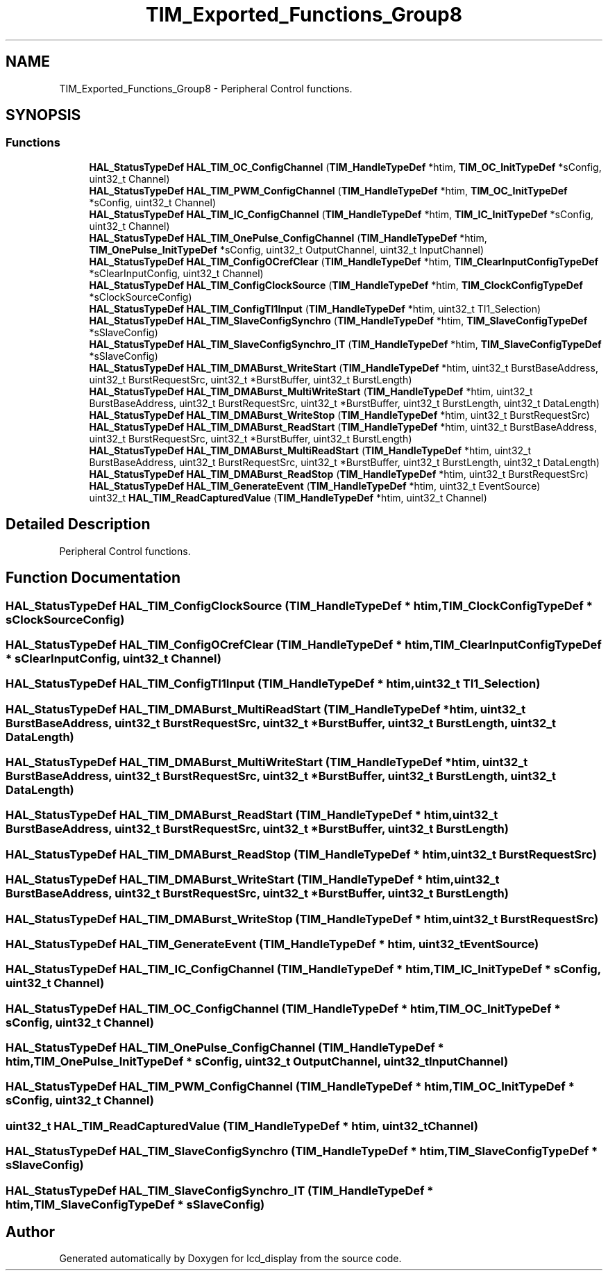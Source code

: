 .TH "TIM_Exported_Functions_Group8" 3 "Thu Oct 29 2020" "lcd_display" \" -*- nroff -*-
.ad l
.nh
.SH NAME
TIM_Exported_Functions_Group8 \- Peripheral Control functions\&.  

.SH SYNOPSIS
.br
.PP
.SS "Functions"

.in +1c
.ti -1c
.RI "\fBHAL_StatusTypeDef\fP \fBHAL_TIM_OC_ConfigChannel\fP (\fBTIM_HandleTypeDef\fP *htim, \fBTIM_OC_InitTypeDef\fP *sConfig, uint32_t Channel)"
.br
.ti -1c
.RI "\fBHAL_StatusTypeDef\fP \fBHAL_TIM_PWM_ConfigChannel\fP (\fBTIM_HandleTypeDef\fP *htim, \fBTIM_OC_InitTypeDef\fP *sConfig, uint32_t Channel)"
.br
.ti -1c
.RI "\fBHAL_StatusTypeDef\fP \fBHAL_TIM_IC_ConfigChannel\fP (\fBTIM_HandleTypeDef\fP *htim, \fBTIM_IC_InitTypeDef\fP *sConfig, uint32_t Channel)"
.br
.ti -1c
.RI "\fBHAL_StatusTypeDef\fP \fBHAL_TIM_OnePulse_ConfigChannel\fP (\fBTIM_HandleTypeDef\fP *htim, \fBTIM_OnePulse_InitTypeDef\fP *sConfig, uint32_t OutputChannel, uint32_t InputChannel)"
.br
.ti -1c
.RI "\fBHAL_StatusTypeDef\fP \fBHAL_TIM_ConfigOCrefClear\fP (\fBTIM_HandleTypeDef\fP *htim, \fBTIM_ClearInputConfigTypeDef\fP *sClearInputConfig, uint32_t Channel)"
.br
.ti -1c
.RI "\fBHAL_StatusTypeDef\fP \fBHAL_TIM_ConfigClockSource\fP (\fBTIM_HandleTypeDef\fP *htim, \fBTIM_ClockConfigTypeDef\fP *sClockSourceConfig)"
.br
.ti -1c
.RI "\fBHAL_StatusTypeDef\fP \fBHAL_TIM_ConfigTI1Input\fP (\fBTIM_HandleTypeDef\fP *htim, uint32_t TI1_Selection)"
.br
.ti -1c
.RI "\fBHAL_StatusTypeDef\fP \fBHAL_TIM_SlaveConfigSynchro\fP (\fBTIM_HandleTypeDef\fP *htim, \fBTIM_SlaveConfigTypeDef\fP *sSlaveConfig)"
.br
.ti -1c
.RI "\fBHAL_StatusTypeDef\fP \fBHAL_TIM_SlaveConfigSynchro_IT\fP (\fBTIM_HandleTypeDef\fP *htim, \fBTIM_SlaveConfigTypeDef\fP *sSlaveConfig)"
.br
.ti -1c
.RI "\fBHAL_StatusTypeDef\fP \fBHAL_TIM_DMABurst_WriteStart\fP (\fBTIM_HandleTypeDef\fP *htim, uint32_t BurstBaseAddress, uint32_t BurstRequestSrc, uint32_t *BurstBuffer, uint32_t BurstLength)"
.br
.ti -1c
.RI "\fBHAL_StatusTypeDef\fP \fBHAL_TIM_DMABurst_MultiWriteStart\fP (\fBTIM_HandleTypeDef\fP *htim, uint32_t BurstBaseAddress, uint32_t BurstRequestSrc, uint32_t *BurstBuffer, uint32_t BurstLength, uint32_t DataLength)"
.br
.ti -1c
.RI "\fBHAL_StatusTypeDef\fP \fBHAL_TIM_DMABurst_WriteStop\fP (\fBTIM_HandleTypeDef\fP *htim, uint32_t BurstRequestSrc)"
.br
.ti -1c
.RI "\fBHAL_StatusTypeDef\fP \fBHAL_TIM_DMABurst_ReadStart\fP (\fBTIM_HandleTypeDef\fP *htim, uint32_t BurstBaseAddress, uint32_t BurstRequestSrc, uint32_t *BurstBuffer, uint32_t BurstLength)"
.br
.ti -1c
.RI "\fBHAL_StatusTypeDef\fP \fBHAL_TIM_DMABurst_MultiReadStart\fP (\fBTIM_HandleTypeDef\fP *htim, uint32_t BurstBaseAddress, uint32_t BurstRequestSrc, uint32_t *BurstBuffer, uint32_t BurstLength, uint32_t DataLength)"
.br
.ti -1c
.RI "\fBHAL_StatusTypeDef\fP \fBHAL_TIM_DMABurst_ReadStop\fP (\fBTIM_HandleTypeDef\fP *htim, uint32_t BurstRequestSrc)"
.br
.ti -1c
.RI "\fBHAL_StatusTypeDef\fP \fBHAL_TIM_GenerateEvent\fP (\fBTIM_HandleTypeDef\fP *htim, uint32_t EventSource)"
.br
.ti -1c
.RI "uint32_t \fBHAL_TIM_ReadCapturedValue\fP (\fBTIM_HandleTypeDef\fP *htim, uint32_t Channel)"
.br
.in -1c
.SH "Detailed Description"
.PP 
Peripheral Control functions\&. 


.SH "Function Documentation"
.PP 
.SS "\fBHAL_StatusTypeDef\fP HAL_TIM_ConfigClockSource (\fBTIM_HandleTypeDef\fP * htim, \fBTIM_ClockConfigTypeDef\fP * sClockSourceConfig)"

.SS "\fBHAL_StatusTypeDef\fP HAL_TIM_ConfigOCrefClear (\fBTIM_HandleTypeDef\fP * htim, \fBTIM_ClearInputConfigTypeDef\fP * sClearInputConfig, uint32_t Channel)"

.SS "\fBHAL_StatusTypeDef\fP HAL_TIM_ConfigTI1Input (\fBTIM_HandleTypeDef\fP * htim, uint32_t TI1_Selection)"

.SS "\fBHAL_StatusTypeDef\fP HAL_TIM_DMABurst_MultiReadStart (\fBTIM_HandleTypeDef\fP * htim, uint32_t BurstBaseAddress, uint32_t BurstRequestSrc, uint32_t * BurstBuffer, uint32_t BurstLength, uint32_t DataLength)"

.SS "\fBHAL_StatusTypeDef\fP HAL_TIM_DMABurst_MultiWriteStart (\fBTIM_HandleTypeDef\fP * htim, uint32_t BurstBaseAddress, uint32_t BurstRequestSrc, uint32_t * BurstBuffer, uint32_t BurstLength, uint32_t DataLength)"

.SS "\fBHAL_StatusTypeDef\fP HAL_TIM_DMABurst_ReadStart (\fBTIM_HandleTypeDef\fP * htim, uint32_t BurstBaseAddress, uint32_t BurstRequestSrc, uint32_t * BurstBuffer, uint32_t BurstLength)"

.SS "\fBHAL_StatusTypeDef\fP HAL_TIM_DMABurst_ReadStop (\fBTIM_HandleTypeDef\fP * htim, uint32_t BurstRequestSrc)"

.SS "\fBHAL_StatusTypeDef\fP HAL_TIM_DMABurst_WriteStart (\fBTIM_HandleTypeDef\fP * htim, uint32_t BurstBaseAddress, uint32_t BurstRequestSrc, uint32_t * BurstBuffer, uint32_t BurstLength)"

.SS "\fBHAL_StatusTypeDef\fP HAL_TIM_DMABurst_WriteStop (\fBTIM_HandleTypeDef\fP * htim, uint32_t BurstRequestSrc)"

.SS "\fBHAL_StatusTypeDef\fP HAL_TIM_GenerateEvent (\fBTIM_HandleTypeDef\fP * htim, uint32_t EventSource)"

.SS "\fBHAL_StatusTypeDef\fP HAL_TIM_IC_ConfigChannel (\fBTIM_HandleTypeDef\fP * htim, \fBTIM_IC_InitTypeDef\fP * sConfig, uint32_t Channel)"

.SS "\fBHAL_StatusTypeDef\fP HAL_TIM_OC_ConfigChannel (\fBTIM_HandleTypeDef\fP * htim, \fBTIM_OC_InitTypeDef\fP * sConfig, uint32_t Channel)"

.SS "\fBHAL_StatusTypeDef\fP HAL_TIM_OnePulse_ConfigChannel (\fBTIM_HandleTypeDef\fP * htim, \fBTIM_OnePulse_InitTypeDef\fP * sConfig, uint32_t OutputChannel, uint32_t InputChannel)"

.SS "\fBHAL_StatusTypeDef\fP HAL_TIM_PWM_ConfigChannel (\fBTIM_HandleTypeDef\fP * htim, \fBTIM_OC_InitTypeDef\fP * sConfig, uint32_t Channel)"

.SS "uint32_t HAL_TIM_ReadCapturedValue (\fBTIM_HandleTypeDef\fP * htim, uint32_t Channel)"

.SS "\fBHAL_StatusTypeDef\fP HAL_TIM_SlaveConfigSynchro (\fBTIM_HandleTypeDef\fP * htim, \fBTIM_SlaveConfigTypeDef\fP * sSlaveConfig)"

.SS "\fBHAL_StatusTypeDef\fP HAL_TIM_SlaveConfigSynchro_IT (\fBTIM_HandleTypeDef\fP * htim, \fBTIM_SlaveConfigTypeDef\fP * sSlaveConfig)"

.SH "Author"
.PP 
Generated automatically by Doxygen for lcd_display from the source code\&.
